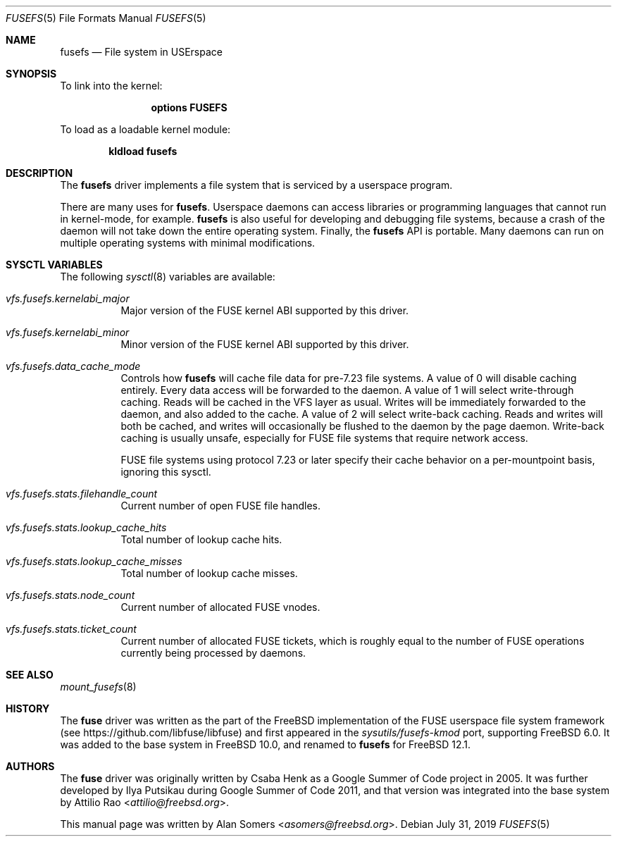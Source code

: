 .\"
.\" SPDX-License-Identifier: BSD-2-Clause-NQC
.\"
.\" Copyright (c) 2019 The FreeBSD Foundation
.\"
.\" This documentation was written by BFF Storage Systems, LLC under
.\" sponsorship from the FreeBSD Foundation.
.\"
.\" Redistribution and use in source and binary forms, with or without
.\" modification, are permitted provided that the following conditions
.\" are met:
.\" 1. Redistributions of source code must retain the above copyright
.\"    notice, this list of conditions and the following disclaimer.
.\" 2. Redistributions in binary form must reproduce the above copyright
.\"    notice, this list of conditions and the following disclaimer in the
.\"    documentation and/or other materials provided with the distribution.
.\"
.\" THIS SOFTWARE IS PROVIDED BY THE AUTHOR AND CONTRIBUTORS ``AS IS'' AND
.\" ANY EXPRESS OR IMPLIED WARRANTIES, INCLUDING, BUT NOT LIMITED TO, THE
.\" IMPLIED WARRANTIES OF MERCHANTABILITY AND FITNESS FOR A PARTICULAR PURPOSE
.\" ARE DISCLAIMED. IN NO EVENT SHALL THE AUTHOR OR CONTRIBUTORS BE LIABLE
.\" FOR ANY DIRECT, INDIRECT, INCIDENTAL, SPECIAL, EXEMPLARY, OR CONSEQUENTIAL
.\" DAMAGES (INCLUDING, BUT NOT LIMITED TO, PROCUREMENT OF SUBSTITUTE GOODS
.\" OR SERVICES; LOSS OF USE, DATA, OR PROFITS; OR BUSINESS INTERRUPTION)
.\" HOWEVER CAUSED AND ON ANY THEORY OF LIABILITY, WHETHER IN CONTRACT, STRICT
.\" LIABILITY, OR TORT (INCLUDING NEGLIGENCE OR OTHERWISE) ARISING IN ANY WAY
.\" OUT OF THE USE OF THIS SOFTWARE, EVEN IF ADVISED OF THE POSSIBILITY OF
.\" SUCH DAMAGE.
.\"
.\" $NQC$
.Dd July 31, 2019
.Dt FUSEFS 5
.Os
.Sh NAME
.Nm fusefs
.Nd "File system in USErspace"
.Sh SYNOPSIS
To link into the kernel:
.Bd -ragged -offset indent
.Cd "options FUSEFS"
.Ed
.Pp
To load as a loadable kernel module:
.Pp
.Dl "kldload fusefs"
.Sh DESCRIPTION
The
.Nm
driver implements a file system that is serviced by a userspace program.
.Pp
There are many uses for
.Nm .
Userspace daemons can access libraries or programming languages that cannot run
in kernel-mode, for example.
.Nm
is also useful for developing and debugging file systems, because a crash of
the daemon will not take down the entire operating system.
Finally, the
.Nm
API is portable.
Many daemons can run on multiple operating systems with minimal modifications.
.Sh SYSCTL VARIABLES
The following
.Xr sysctl 8
variables are available:
.Bl -tag -width indent
.It Va vfs.fusefs.kernelabi_major
Major version of the FUSE kernel ABI supported by this driver.
.It Va vfs.fusefs.kernelabi_minor
Minor version of the FUSE kernel ABI supported by this driver.
.It Va vfs.fusefs.data_cache_mode
Controls how
.Nm
will cache file data for pre-7.23 file systems.
A value of 0 will disable caching entirely.
Every data access will be forwarded to the daemon.
A value of 1 will select write-through caching.
Reads will be cached in the VFS layer as usual.
Writes will be immediately forwarded to the daemon, and also added to the cache.
A value of 2 will select write-back caching.
Reads and writes will both be cached, and writes will occasionally be flushed
to the daemon by the page daemon.
Write-back caching is usually unsafe, especially for FUSE file systems that
require network access.
.Pp
FUSE file systems using protocol 7.23 or later specify their cache behavior
on a per-mountpoint basis, ignoring this sysctl.
.It Va vfs.fusefs.stats.filehandle_count
Current number of open FUSE file handles.
.It Va vfs.fusefs.stats.lookup_cache_hits
Total number of lookup cache hits.
.It Va vfs.fusefs.stats.lookup_cache_misses
Total number of lookup cache misses.
.It Va vfs.fusefs.stats.node_count
Current number of allocated FUSE vnodes.
.It Va vfs.fusefs.stats.ticket_count
Current number of allocated FUSE tickets, which is roughly equal to the number
of FUSE operations currently being processed by daemons.
.\" Undocumented sysctls
.\" ====================
.\" vfs.fusefs.enforce_dev_perms: I don't understand it well enough.
.\" vfs.fusefs.iov_credit: I don't understand it well enough
.\" vfs.fusefs.iov_permanent_bufsize: I don't understand it well enough
.El
.Sh SEE ALSO
.Xr mount_fusefs 8
.Sh HISTORY
The
.Nm fuse
driver was written as the part of the
.Fx
implementation of the FUSE userspace file system framework (see
.Lk https://github.com/libfuse/libfuse )
and first appeared in the
.Pa sysutils/fusefs-kmod
port, supporting
.Fx 6.0 .
It was added to the base system in
.Fx 10.0 ,
and renamed to
.Nm
for
.Fx 12.1 .
.Sh AUTHORS
.An -nosplit
The
.Nm fuse
driver was originally written by
.An Csaba Henk
as a Google Summer of Code project in 2005.
It was further developed by
.An Ilya Putsikau
during Google Summer of Code 2011, and that version was integrated into the
base system by
.An Attilio Rao Aq Mt attilio@freebsd.org .
.Pp
This manual page was written by
.An Alan Somers Aq Mt asomers@freebsd.org .

